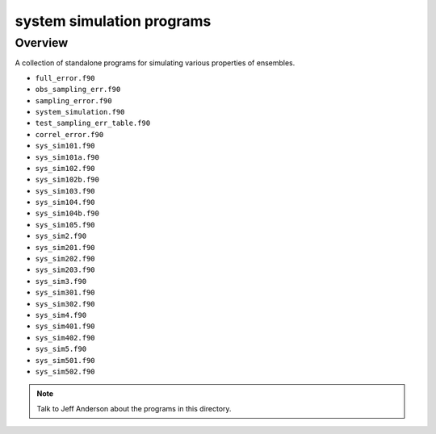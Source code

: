 system simulation programs
==========================

Overview
--------

A collection of standalone programs for simulating various properties of ensembles.

-  ``full_error.f90``
-  ``obs_sampling_err.f90``
-  ``sampling_error.f90``
-  ``system_simulation.f90``
-  ``test_sampling_err_table.f90``
-  ``correl_error.f90``
-  ``sys_sim101.f90``
-  ``sys_sim101a.f90``
-  ``sys_sim102.f90``
-  ``sys_sim102b.f90``
-  ``sys_sim103.f90``
-  ``sys_sim104.f90``
-  ``sys_sim104b.f90``
-  ``sys_sim105.f90``
-  ``sys_sim2.f90``
-  ``sys_sim201.f90``
-  ``sys_sim202.f90``
-  ``sys_sim203.f90``
-  ``sys_sim3.f90``
-  ``sys_sim301.f90``
-  ``sys_sim302.f90``
-  ``sys_sim4.f90``
-  ``sys_sim401.f90``
-  ``sys_sim402.f90``
-  ``sys_sim5.f90``
-  ``sys_sim501.f90``
-  ``sys_sim502.f90``

.. note::

   Talk to Jeff Anderson about the programs in this directory.

